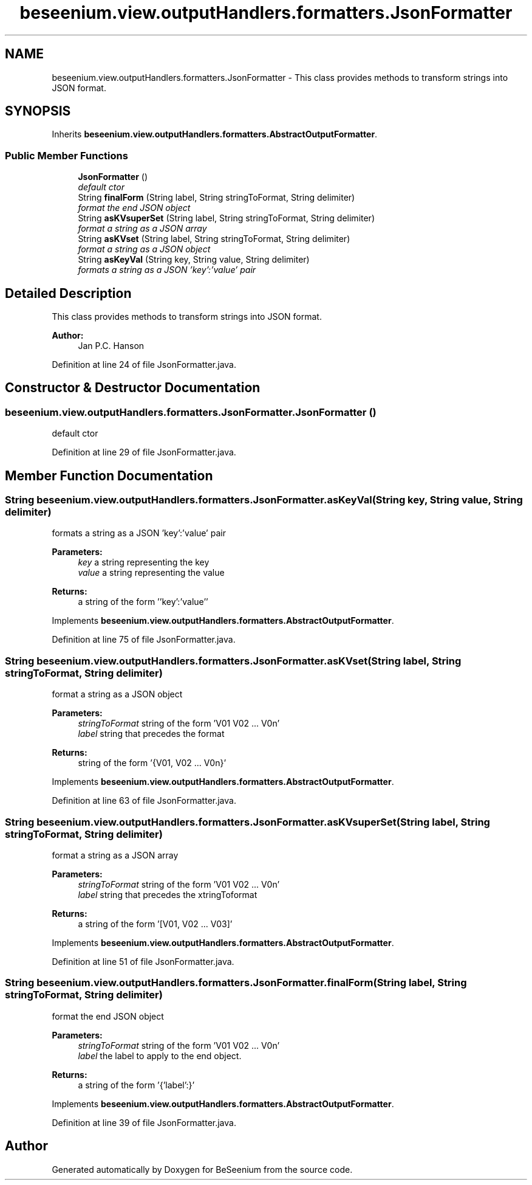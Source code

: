 .TH "beseenium.view.outputHandlers.formatters.JsonFormatter" 3 "Fri Sep 25 2015" "Version 1.0.0-Alpha" "BeSeenium" \" -*- nroff -*-
.ad l
.nh
.SH NAME
beseenium.view.outputHandlers.formatters.JsonFormatter \- This class provides methods to transform strings into JSON format\&.  

.SH SYNOPSIS
.br
.PP
.PP
Inherits \fBbeseenium\&.view\&.outputHandlers\&.formatters\&.AbstractOutputFormatter\fP\&.
.SS "Public Member Functions"

.in +1c
.ti -1c
.RI "\fBJsonFormatter\fP ()"
.br
.RI "\fIdefault ctor \fP"
.ti -1c
.RI "String \fBfinalForm\fP (String label, String stringToFormat, String delimiter)"
.br
.RI "\fIformat the end JSON object \fP"
.ti -1c
.RI "String \fBasKVsuperSet\fP (String label, String stringToFormat, String delimiter)"
.br
.RI "\fIformat a string as a JSON array \fP"
.ti -1c
.RI "String \fBasKVset\fP (String label, String stringToFormat, String delimiter)"
.br
.RI "\fIformat a string as a JSON object \fP"
.ti -1c
.RI "String \fBasKeyVal\fP (String key, String value, String delimiter)"
.br
.RI "\fIformats a string as a JSON 'key':'value' pair \fP"
.in -1c
.SH "Detailed Description"
.PP 
This class provides methods to transform strings into JSON format\&. 


.PP
\fBAuthor:\fP
.RS 4
Jan P\&.C\&. Hanson 
.RE
.PP

.PP
Definition at line 24 of file JsonFormatter\&.java\&.
.SH "Constructor & Destructor Documentation"
.PP 
.SS "beseenium\&.view\&.outputHandlers\&.formatters\&.JsonFormatter\&.JsonFormatter ()"

.PP
default ctor 
.PP
Definition at line 29 of file JsonFormatter\&.java\&.
.SH "Member Function Documentation"
.PP 
.SS "String beseenium\&.view\&.outputHandlers\&.formatters\&.JsonFormatter\&.asKeyVal (String key, String value, String delimiter)"

.PP
formats a string as a JSON 'key':'value' pair 
.PP
\fBParameters:\fP
.RS 4
\fIkey\fP a string representing the key 
.br
\fIvalue\fP a string representing the value 
.RE
.PP
\fBReturns:\fP
.RS 4
a string of the form ''key':'value'' 
.RE
.PP

.PP
Implements \fBbeseenium\&.view\&.outputHandlers\&.formatters\&.AbstractOutputFormatter\fP\&.
.PP
Definition at line 75 of file JsonFormatter\&.java\&.
.SS "String beseenium\&.view\&.outputHandlers\&.formatters\&.JsonFormatter\&.asKVset (String label, String stringToFormat, String delimiter)"

.PP
format a string as a JSON object 
.PP
\fBParameters:\fP
.RS 4
\fIstringToFormat\fP string of the form 'V01 V02 \&.\&.\&. V0n' 
.br
\fIlabel\fP string that precedes the format 
.RE
.PP
\fBReturns:\fP
.RS 4
string of the form '{V01, V02 \&.\&.\&. V0n}' 
.RE
.PP

.PP
Implements \fBbeseenium\&.view\&.outputHandlers\&.formatters\&.AbstractOutputFormatter\fP\&.
.PP
Definition at line 63 of file JsonFormatter\&.java\&.
.SS "String beseenium\&.view\&.outputHandlers\&.formatters\&.JsonFormatter\&.asKVsuperSet (String label, String stringToFormat, String delimiter)"

.PP
format a string as a JSON array 
.PP
\fBParameters:\fP
.RS 4
\fIstringToFormat\fP string of the form 'V01 V02 \&.\&.\&. V0n' 
.br
\fIlabel\fP string that precedes the xtringToformat 
.RE
.PP
\fBReturns:\fP
.RS 4
a string of the form '[V01, V02 \&.\&.\&. V03]' 
.RE
.PP

.PP
Implements \fBbeseenium\&.view\&.outputHandlers\&.formatters\&.AbstractOutputFormatter\fP\&.
.PP
Definition at line 51 of file JsonFormatter\&.java\&.
.SS "String beseenium\&.view\&.outputHandlers\&.formatters\&.JsonFormatter\&.finalForm (String label, String stringToFormat, String delimiter)"

.PP
format the end JSON object 
.PP
\fBParameters:\fP
.RS 4
\fIstringToFormat\fP string of the form 'V01 V02 \&.\&.\&. V0n' 
.br
\fIlabel\fP the label to apply to the end object\&. 
.RE
.PP
\fBReturns:\fP
.RS 4
a string of the form '{'label':}' 
.RE
.PP

.PP
Implements \fBbeseenium\&.view\&.outputHandlers\&.formatters\&.AbstractOutputFormatter\fP\&.
.PP
Definition at line 39 of file JsonFormatter\&.java\&.

.SH "Author"
.PP 
Generated automatically by Doxygen for BeSeenium from the source code\&.
